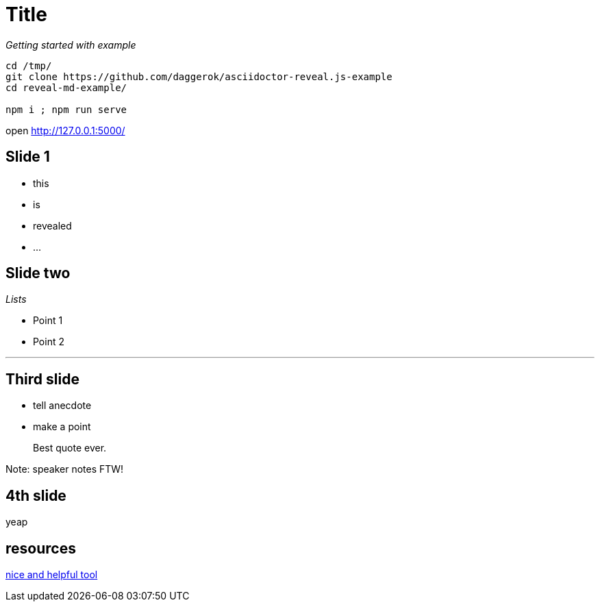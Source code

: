 = Title

_Getting started with example_

[source,bash]
----
cd /tmp/
git clone https://github.com/daggerok/asciidoctor-reveal.js-example
cd reveal-md-example/

npm i ; npm run serve
----

open http://127.0.0.1:5000/

== Slide 1

[%step]
* this
* is
* revealed
* ...

== Slide two

_Lists_

* Point 1
* Point 2

---

== Third slide

[.notes]
--
* tell anecdote
* make a point
--

> Best quote ever.

Note: speaker notes FTW!

== 4th slide

yeap

== resources

link:https://github.com/asciidoctor/asciidoctor-reveal.js[nice and helpful tool]
